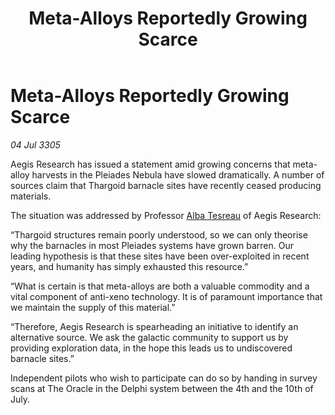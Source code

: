 :PROPERTIES:
:ID:       8de67b1f-8e6d-45be-9dc4-82aa6ce979f3
:END:
#+title: Meta-Alloys Reportedly Growing Scarce
#+filetags: :Thargoid:galnet:

* Meta-Alloys Reportedly Growing Scarce

/04 Jul 3305/

Aegis Research has issued a statement amid growing concerns that meta-alloy harvests in the Pleiades Nebula have slowed dramatically. A number of sources claim that Thargoid barnacle sites have recently ceased producing materials. 

The situation was addressed by Professor [[id:c2623368-19b0-4995-9e35-b8f54f741a53][Alba Tesreau]] of Aegis Research: 

“Thargoid structures remain poorly understood, so we can only theorise why the barnacles in most Pleiades systems have grown barren. Our leading hypothesis is that these sites have been over-exploited in recent years, and humanity has simply exhausted this resource.” 

“What is certain is that meta-alloys are both a valuable commodity and a vital component of anti-xeno technology. It is of paramount importance that we maintain the supply of this material.” 

“Therefore, Aegis Research is spearheading an initiative to identify an alternative source. We ask the galactic community to support us by providing exploration data, in the hope this leads us to undiscovered barnacle sites.” 

Independent pilots who wish to participate can do so by handing in survey scans at The Oracle in the Delphi system between the 4th and the 10th of July.
